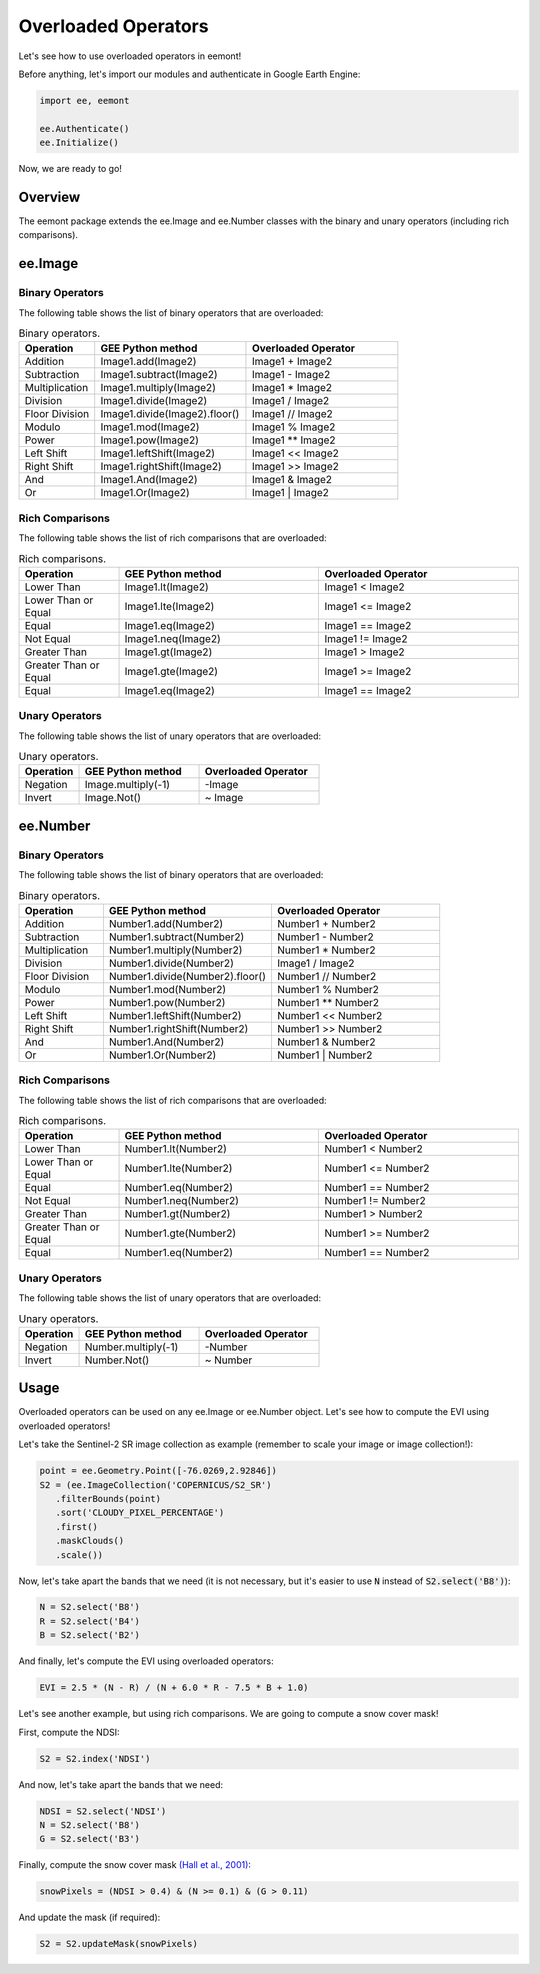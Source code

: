 Overloaded Operators
====================================

Let's see how to use overloaded operators in eemont!

Before anything, let's import our modules and authenticate in Google Earth Engine:

.. code-block:: python

   import ee, eemont
   
   ee.Authenticate()
   ee.Initialize()

Now, we are ready to go!

Overview
-----------

The eemont package extends the ee.Image and ee.Number classes with the binary and unary operators (including rich comparisons).

ee.Image 
-------------------

Binary Operators
~~~~~~~~~~~~~~~~~~~

The following table shows the list of binary operators that are overloaded:

.. list-table:: Binary operators.
   :widths: 20 40 40
   :header-rows: 1

   * - Operation
     - GEE Python method     
     - Overloaded Operator
   * - Addition
     - Image1.add(Image2)
     - Image1 + Image2 
   * - Subtraction
     - Image1.subtract(Image2)
     - Image1 - Image2
   * - Multiplication
     - Image1.multiply(Image2)
     - Image1 * Image2
   * - Division
     - Image1.divide(Image2)
     - Image1 / Image2
   * - Floor Division
     - Image1.divide(Image2).floor()
     - Image1 // Image2
   * - Modulo
     - Image1.mod(Image2)
     - Image1 % Image2
   * - Power
     - Image1.pow(Image2)
     - Image1 ** Image2
   * - Left Shift
     - Image1.leftShift(Image2)
     - Image1 << Image2
   * - Right Shift
     - Image1.rightShift(Image2)
     - Image1 >> Image2
   * - And
     - Image1.And(Image2)
     - Image1 & Image2
   * - Or
     - Image1.Or(Image2)
     - Image1 | Image2
          
Rich Comparisons
~~~~~~~~~~~~~~~~~~~

The following table shows the list of rich comparisons that are overloaded:

.. list-table:: Rich comparisons.
   :widths: 20 40 40
   :header-rows: 1

   * - Operation
     - GEE Python method          
     - Overloaded Operator
   * - Lower Than
     - Image1.lt(Image2)
     - Image1 < Image2 
   * - Lower Than or Equal
     - Image1.lte(Image2)
     - Image1 <= Image2
   * - Equal
     - Image1.eq(Image2)
     - Image1 == Image2
   * - Not Equal
     - Image1.neq(Image2)    
     - Image1 != Image2
   * - Greater Than
     - Image1.gt(Image2)
     - Image1 > Image2 
   * - Greater Than or Equal
     - Image1.gte(Image2)
     - Image1 >= Image2
   * - Equal
     - Image1.eq(Image2)
     - Image1 == Image2
     
Unary Operators
~~~~~~~~~~~~~~~~~~~

The following table shows the list of unary operators that are overloaded:

.. list-table:: Unary operators.
   :widths: 20 40 40
   :header-rows: 1

   * - Operation
     - GEE Python method          
     - Overloaded Operator
   * - Negation
     - Image.multiply(-1)
     - \-\ Image
   * - Invert
     - Image.Not()
     - ~ Image
     
ee.Number 
-------------------

Binary Operators
~~~~~~~~~~~~~~~~~~~

The following table shows the list of binary operators that are overloaded:

.. list-table:: Binary operators.
   :widths: 20 40 40
   :header-rows: 1

   * - Operation
     - GEE Python method     
     - Overloaded Operator
   * - Addition
     - Number1.add(Number2)
     - Number1 + Number2 
   * - Subtraction
     - Number1.subtract(Number2)
     - Number1 - Number2
   * - Multiplication
     - Number1.multiply(Number2)
     - Number1 * Number2
   * - Division
     - Number1.divide(Number2)
     - Image1 / Image2
   * - Floor Division
     - Number1.divide(Number2).floor()
     - Number1 // Number2
   * - Modulo
     - Number1.mod(Number2)
     - Number1 % Number2
   * - Power
     - Number1.pow(Number2)
     - Number1 ** Number2
   * - Left Shift
     - Number1.leftShift(Number2)
     - Number1 << Number2
   * - Right Shift
     - Number1.rightShift(Number2)
     - Number1 >> Number2
   * - And
     - Number1.And(Number2)
     - Number1 & Number2
   * - Or
     - Number1.Or(Number2)
     - Number1 | Number2
          
Rich Comparisons
~~~~~~~~~~~~~~~~~~~

The following table shows the list of rich comparisons that are overloaded:

.. list-table:: Rich comparisons.
   :widths: 20 40 40
   :header-rows: 1

   * - Operation
     - GEE Python method          
     - Overloaded Operator
   * - Lower Than
     - Number1.lt(Number2)
     - Number1 < Number2 
   * - Lower Than or Equal
     - Number1.lte(Number2)
     - Number1 <= Number2
   * - Equal
     - Number1.eq(Number2)
     - Number1 == Number2
   * - Not Equal
     - Number1.neq(Number2)    
     - Number1 != Number2
   * - Greater Than
     - Number1.gt(Number2)
     - Number1 > Number2 
   * - Greater Than or Equal
     - Number1.gte(Number2)
     - Number1 >= Number2
   * - Equal
     - Number1.eq(Number2)
     - Number1 == Number2
     
Unary Operators
~~~~~~~~~~~~~~~~~~~

The following table shows the list of unary operators that are overloaded:

.. list-table:: Unary operators.
   :widths: 20 40 40
   :header-rows: 1

   * - Operation
     - GEE Python method          
     - Overloaded Operator
   * - Negation
     - Number.multiply(-1)
     - \-\ Number
   * - Invert
     - Number.Not()
     - ~ Number

Usage
------------------

Overloaded operators can be used on any ee.Image or ee.Number object. Let's see how to compute the EVI using overloaded operators!

Let's take the Sentinel-2 SR image collection as example (remember to scale your image or image collection!):

.. code-block:: python

   point = ee.Geometry.Point([-76.0269,2.92846])
   S2 = (ee.ImageCollection('COPERNICUS/S2_SR')
      .filterBounds(point)
      .sort('CLOUDY_PIXEL_PERCENTAGE')
      .first()
      .maskClouds()
      .scale())

Now, let's take apart the bands that we need (it is not necessary, but it's easier to use :code:`N` instead of :code:`S2.select('B8')`):

.. code-block:: python

   N = S2.select('B8')
   R = S2.select('B4')
   B = S2.select('B2')
   
And finally, let's compute the EVI using overloaded operators:

.. code-block:: python

   EVI = 2.5 * (N - R) / (N + 6.0 * R - 7.5 * B + 1.0)

Let's see another example, but using rich comparisons. We are going to compute a snow cover mask!

First, compute the NDSI:

.. code-block:: python

   S2 = S2.index('NDSI')   
   
And now, let's take apart the bands that we need:

.. code-block:: python

   NDSI = S2.select('NDSI')
   N = S2.select('B8')
   G = S2.select('B3')
   
Finally, compute the snow cover mask `(Hall et al., 2001) <https://modis.gsfc.nasa.gov/data/atbd/atbd_mod10.pdf>`_:

.. code-block:: python

   snowPixels = (NDSI > 0.4) & (N >= 0.1) & (G > 0.11)

And update the mask (if required):

.. code-block:: python

   S2 = S2.updateMask(snowPixels)